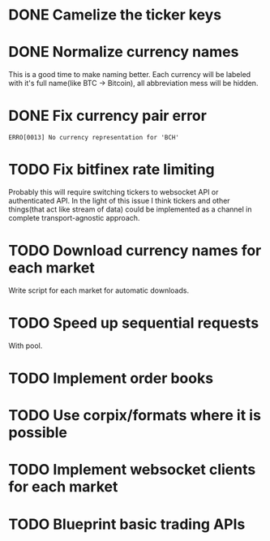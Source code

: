 * DONE Camelize the ticker keys
  CLOSED: [2017-08-15 Tue 12:51]
* DONE Normalize currency names
  CLOSED: [2017-08-15 Tue 20:37]
  This is a good time to make naming better. Each currency will be labeled
  with it's full name(like BTC -> Bitcoin), all abbreviation mess will be hidden.
* DONE Fix currency pair error
  CLOSED: [2017-08-17 Thu 01:11]
  =ERRO[0013] No currency representation for 'BCH'=
* TODO Fix bitfinex rate limiting
  Probably this will require switching tickers to websocket API
  or authenticated API.
  In the light of this issue I think tickers and other things(that act like stream of data)
  could be implemented as a channel in complete transport-agnostic approach.
* TODO Download currency names for each market
  Write script for each market for automatic downloads.
* TODO Speed up sequential requests
  With pool.
* TODO Implement order books
* TODO Use corpix/formats where it is possible
* TODO Implement websocket clients for each market
* TODO Blueprint basic trading APIs
